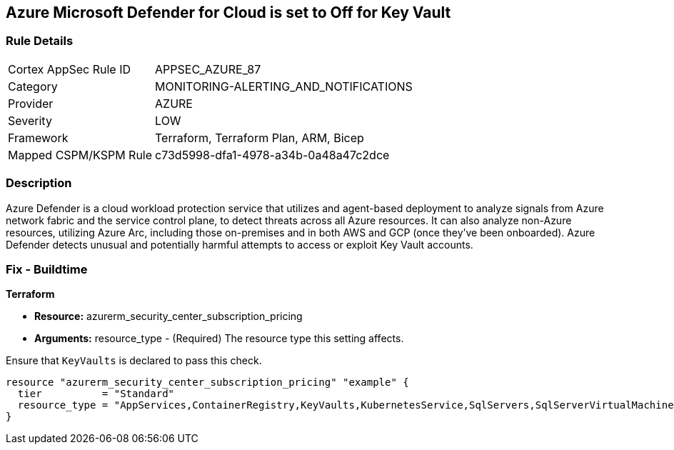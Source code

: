 == Azure Microsoft Defender for Cloud is set to Off for Key Vault


=== Rule Details

[cols="1,2"]
|===
|Cortex AppSec Rule ID |APPSEC_AZURE_87
|Category |MONITORING-ALERTING_AND_NOTIFICATIONS
|Provider |AZURE
|Severity |LOW
|Framework |Terraform, Terraform Plan, ARM, Bicep
|Mapped CSPM/KSPM Rule |c73d5998-dfa1-4978-a34b-0a48a47c2dce
|===


=== Description 


Azure Defender is a cloud workload protection service that utilizes and agent-based deployment to analyze signals from Azure network fabric and the service control plane, to detect threats across all Azure resources.
It can also analyze non-Azure resources, utilizing Azure Arc, including those on-premises and in both AWS and GCP (once they've been onboarded).
Azure Defender detects unusual and potentially harmful attempts to access or exploit Key Vault accounts.

=== Fix - Buildtime


*Terraform* 


* *Resource:* azurerm_security_center_subscription_pricing
* *Arguments:* resource_type - (Required) The resource type this setting affects.

Ensure that `KeyVaults` is declared to pass this check.


[source,go]
----
resource "azurerm_security_center_subscription_pricing" "example" {
  tier          = "Standard"
  resource_type = "AppServices,ContainerRegistry,KeyVaults,KubernetesService,SqlServers,SqlServerVirtualMachines,StorageAccounts,VirtualMachines,ARM,DNS"
}
----
